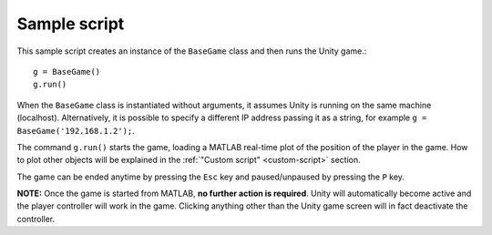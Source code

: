 Sample script
^^^^^^^^^^^^^

This sample script creates an instance of the ``BaseGame`` class and then runs the Unity game.::

	g = BaseGame()
	g.run()

When the ``BaseGame`` class is instantiated without arguments, it assumes Unity is running on the same machine (localhost). Alternatively, it is possible to specify a different IP address passing it as a string, for example ``g = BaseGame('192.168.1.2');``.

The command ``g.run()`` starts the game, loading a MATLAB real-time plot of the position of the player in the game. How to plot other objects will be explained in the :ref:`"Custom script" <custom-script>` section.

The game can be ended anytime by pressing the ``Esc`` key and paused/unpaused by pressing the ``P`` key.

**NOTE:** Once the game is started from MATLAB, **no further action is required**. Unity will automatically become active and the player controller will work in the game. Clicking anything other than the Unity game screen will in fact deactivate the controller.
